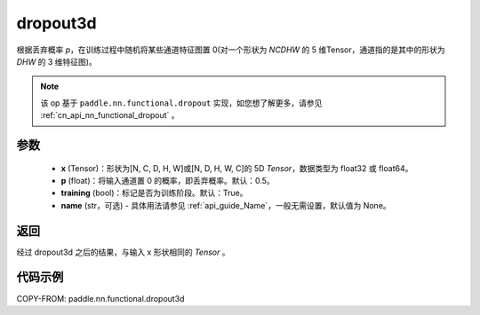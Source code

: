 .. _cn_api_nn_functional_dropout3d:

dropout3d
-------------------------------

.. py:function:: paddle.nn.functional.dropout3d(x, p=0.5, training=True, name=None)

根据丢弃概率 `p`，在训练过程中随机将某些通道特征图置 0(对一个形状为 `NCDHW` 的 5 维Tensor，通道指的是其中的形状为 `DHW` 的 3 维特征图)。

.. note::
   该 op 基于 ``paddle.nn.functional.dropout`` 实现，如您想了解更多，请参见 :ref:`cn_api_nn_functional_dropout` 。

参数
:::::::::
 - **x** (Tensor)：形状为[N, C, D, H, W]或[N, D, H, W, C]的 5D `Tensor`，数据类型为 float32 或 float64。
 - **p** (float)：将输入通道置 0 的概率，即丢弃概率。默认：0.5。
 - **training** (bool)：标记是否为训练阶段。默认：True。
 - **name** (str，可选) - 具体用法请参见 :ref:`api_guide_Name`，一般无需设置，默认值为 None。

返回
:::::::::
经过 dropout3d 之后的结果，与输入 x 形状相同的 `Tensor` 。

代码示例
:::::::::

COPY-FROM: paddle.nn.functional.dropout3d
